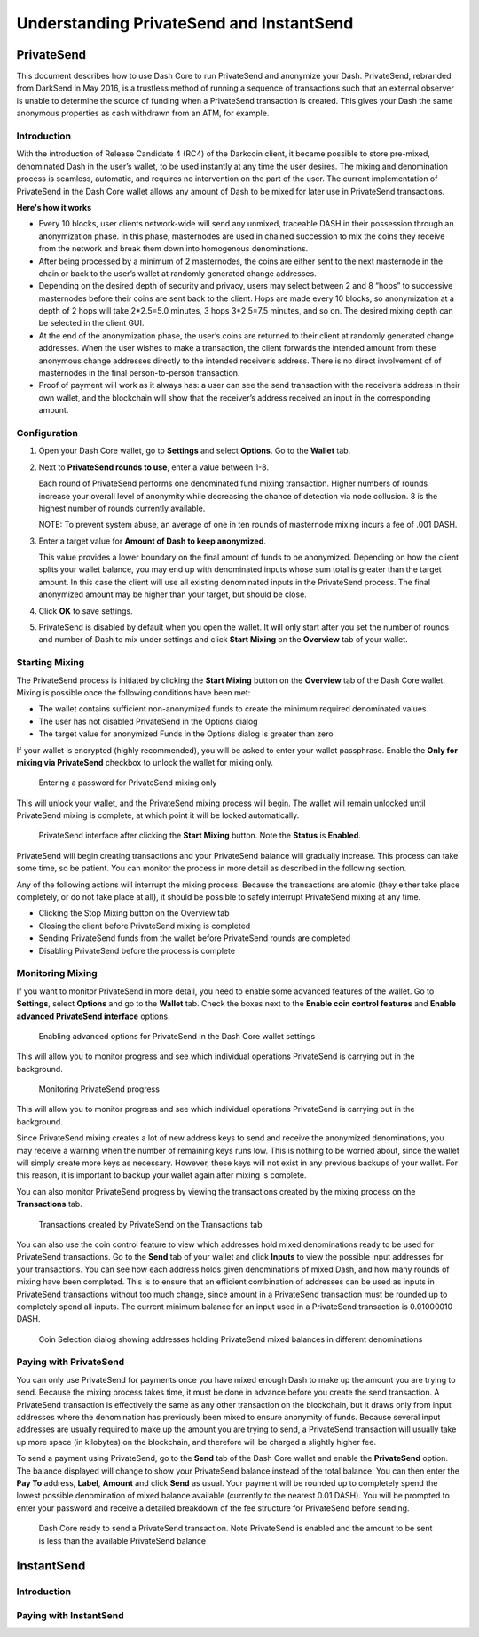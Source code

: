 .. _dashcore_privatesend:

=========================================
Understanding PrivateSend and InstantSend
=========================================

PrivateSend
===========

This document describes how to use Dash Core to run PrivateSend
and anonymize your Dash. PrivateSend, rebranded from DarkSend in May
2016, is a trustless method of running a sequence of transactions such
that an external observer is unable to determine the source of funding
when a PrivateSend transaction is created. This gives your Dash the same
anonymous properties as cash withdrawn from an ATM, for example.


Introduction
------------

With the introduction of Release Candidate 4 (RC4) of the Darkcoin
client, it became possible to store pre-mixed, denominated Dash in the
user’s wallet, to be used instantly at any time the user desires. The
mixing and denomination process is seamless, automatic, and requires no
intervention on the part of the user. The current implementation of
PrivateSend in the Dash Core wallet allows any amount of Dash to be
mixed for later use in PrivateSend transactions.

**Here's how it works**

- Every 10 blocks, user clients network-wide will send any unmixed,
  traceable DASH in their possession through an anonymization phase. In
  this phase, masternodes are used in chained succession to mix the
  coins they receive from the network and break them down into
  homogenous denominations.

- After being processed by a minimum of 2 masternodes, the coins are
  either sent to the next masternode in the chain or back to the user’s
  wallet at randomly generated change addresses.

- Depending on the desired depth of security and privacy, users may
  select between 2 and 8 “hops” to successive masternodes before their
  coins are sent back to the client. Hops are made every 10 blocks, so
  anonymization at a depth of 2 hops will take 2*2.5=5.0 minutes, 3 hops
  3*2.5=7.5 minutes, and so on. The desired mixing depth can be selected
  in the client GUI.

- At the end of the anonymization phase, the user’s coins are returned
  to their client at randomly generated change addresses. When the user
  wishes to make a transaction, the client forwards the intended amount
  from these anonymous change addresses directly to the intended
  receiver’s address. There is no direct involvement of of masternodes
  in the final person-to-person transaction.

- Proof of payment will work as it always has: a user can see the send
  transaction with the receiver’s address in their own wallet, and the
  blockchain will show that the receiver’s address received an input in
  the corresponding amount.


Configuration
-------------

1. Open your Dash Core wallet, go to **Settings** and select
   **Options**. Go to the **Wallet** tab.

   .. image:: img/privatesend-options.png
      :height: 250px

2. Next to **PrivateSend rounds to use**, enter a value between 1-8.

   Each round of PrivateSend performs one denominated fund mixing
   transaction. Higher numbers of rounds increase your overall level of
   anonymity while decreasing the chance of detection via node
   collusion. 8 is the highest number of rounds currently available.

   NOTE: To prevent system abuse, an average of one in ten rounds of
   masternode mixing incurs a fee of .001 DASH.

3. Enter a target value for **Amount of Dash to keep anonymized**.

   This value provides a lower boundary on the final amount of funds to
   be anonymized. Depending on how the client splits your wallet
   balance, you may end up with denominated inputs whose sum total is
   greater than the target amount. In this case the client will use all
   existing denominated inputs in the PrivateSend process. The final
   anonymized amount may be higher than your target, but should be
   close.

4. Click **OK** to save settings.

5. PrivateSend is disabled by default when you open the wallet. It will
   only start after you set the number of rounds and number of Dash to
   mix under settings and click **Start Mixing** on the **Overview** tab
   of your wallet.


Starting Mixing
---------------

The PrivateSend process is initiated by clicking the **Start Mixing**
button on the **Overview** tab of the Dash Core wallet. Mixing is
possible once the following conditions have been met:

- The wallet contains sufficient non-anonymized funds to create the
  minimum required denominated values
- The user has not disabled PrivateSend in the Options dialog
- The target value for anonymized Funds in the Options dialog is greater
  than zero

If your wallet is encrypted (highly recommended), you will be asked to
enter your wallet passphrase. Enable the **Only for mixing via
PrivateSend** checkbox to unlock the wallet for mixing only.

.. figure:: img/mixing-password.png
   :height: 180px

   Entering a password for PrivateSend mixing only

This will unlock your wallet, and the PrivateSend mixing process will
begin. The wallet will remain unlocked until PrivateSend mixing is
complete, at which point it will be locked automatically.

.. figure:: img/mixing.png
   :height: 200px

   PrivateSend interface after clicking the **Start Mixing** button.
   Note the **Status** is **Enabled**.

PrivateSend will begin creating transactions and your PrivateSend
balance will gradually increase. This process can take some time, so be
patient. You can monitor the process in more detail as described in the
following section.

Any of the following actions will interrupt the mixing process. Because the transactions are atomic (they either take place completely, or do not take place at all), it should be possible to safely interrupt PrivateSend mixing at any time.

- Clicking the Stop Mixing button on the Overview tab
- Closing the client before PrivateSend mixing is completed
- Sending PrivateSend funds from the wallet before PrivateSend rounds
  are completed
- Disabling PrivateSend before the process is complete

Monitoring Mixing
-----------------

If you want to monitor PrivateSend in more detail, you need to enable
some advanced features of the wallet. Go to **Settings**, select
**Options** and go to the **Wallet** tab. Check the boxes next to the
**Enable coin control features** and **Enable advanced PrivateSend
interface** options.

.. figure:: img/privatesend-settings.png
   :height: 250px

   Enabling advanced options for PrivateSend in the Dash Core wallet
   settings

This will allow you to monitor progress and see which individual
operations PrivateSend is carrying out in the background.

.. figure:: img/mixing-progress.png
   :height: 200px

   Monitoring PrivateSend progress

This will allow you to monitor progress and see which individual
operations PrivateSend is carrying out in the background.

Since PrivateSend mixing creates a lot of new address keys to send and
receive the anonymized denominations, you may receive a warning when the
number of remaining keys runs low. This is nothing to be worried about,
since the wallet will simply create more keys as necessary. However,
these keys will not exist in any previous backups of your wallet. For
this reason, it is important to backup your wallet again after mixing is
complete.

You can also monitor PrivateSend progress by viewing the transactions
created by the mixing process on the **Transactions** tab.

.. figure:: img/privatesend-transactions.png
   :height: 250px

   Transactions created by PrivateSend on the Transactions tab

You can also use the coin control feature to view which addresses hold
mixed denominations ready to be used for PrivateSend transactions. Go to
the **Send** tab of your wallet and click **Inputs** to view the possible input
addresses for your transactions. You can see how each address holds
given denominations of mixed Dash, and how many rounds of mixing have
been completed. This is to ensure that an efficient combination of
addresses can be used as inputs in PrivateSend transactions without too
much change, since amount in a PrivateSend transaction must be rounded
up to completely spend all inputs. The current minimum balance for an
input used in a PrivateSend transaction is 0.01000010 DASH.

.. figure:: img/privatesend-addresses.png
   :height: 250px

   Coin Selection dialog showing addresses holding PrivateSend mixed
   balances in different denominations

Paying with PrivateSend
-----------------------

You can only use PrivateSend for payments once you have mixed enough
Dash to make up the amount you are trying to send. Because the mixing
process takes time, it must be done in advance before you create the
send transaction. A PrivateSend transaction is effectively the same as
any other transaction on the blockchain, but it draws only from input
addresses where the denomination has previously been mixed to ensure
anonymity of funds. Because several input addresses are usually required
to make up the amount you are trying to send, a PrivateSend transaction
will usually take up more space (in kilobytes) on the blockchain, and
therefore will be charged a slightly higher fee. 

To send a payment using PrivateSend, go to the **Send** tab of the Dash
Core wallet and enable the **PrivateSend** option. The balance displayed
will change to show your PrivateSend balance instead of the total
balance. You can then enter the **Pay To** address, **Label**,
**Amount** and click **Send** as usual. Your payment will be rounded up
to completely spend the lowest possible denomination of mixed balance
available (currently to the nearest 0.01 DASH). You will be prompted to
enter your password and receive a detailed breakdown of the fee
structure for PrivateSend before sending.

.. figure:: img/privatesend-send.png
   :height: 250px

   Dash Core ready to send a PrivateSend transaction. Note PrivateSend
   is enabled and the amount to be sent is less than the available
   PrivateSend balance


InstantSend
===========

Introduction
------------

Paying with InstantSend
-----------------------
